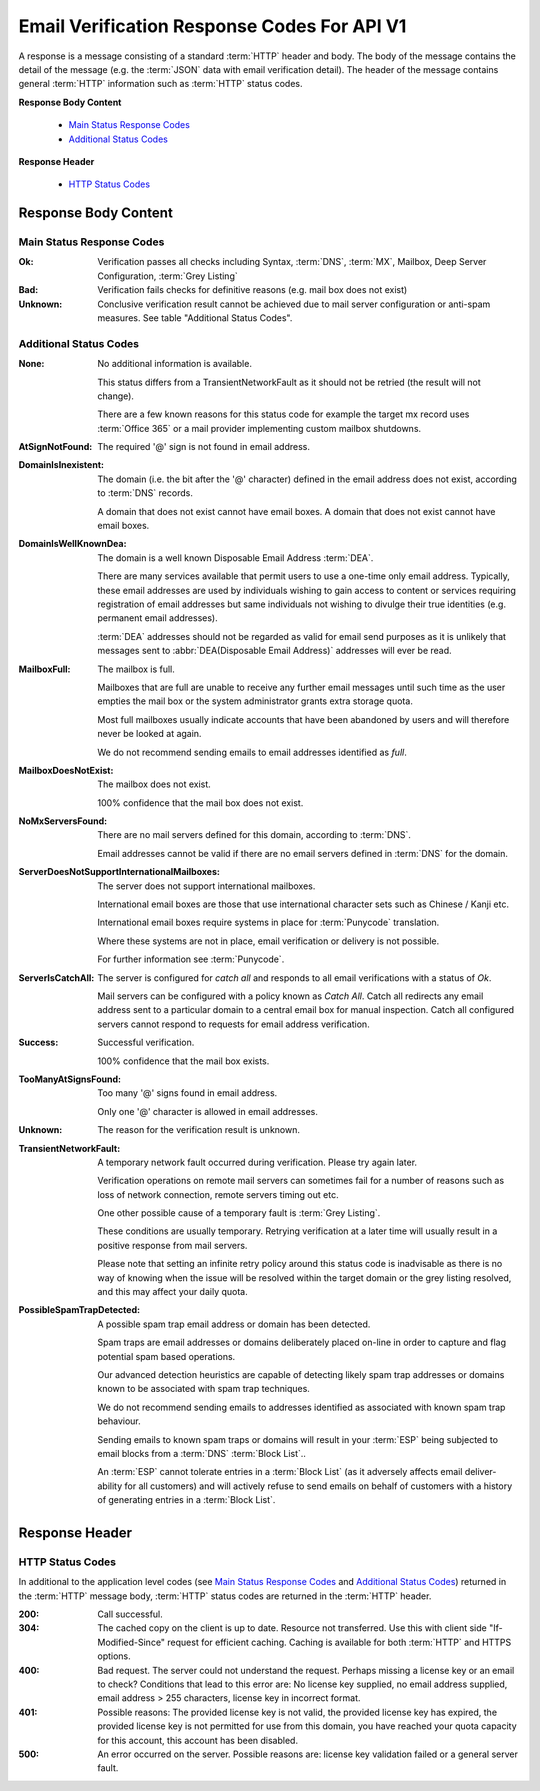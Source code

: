 
.. _Detailed Response Codes:

Email Verification Response Codes For API V1
============================================
A response is a message consisting of a standard :term:`HTTP` header and body. 
The body of the message contains the detail of the message (e.g. the :term:`JSON` data with email verification detail). 
The header of the message contains general :term:`HTTP` information such as :term:`HTTP` status codes.

**Response Body Content**

 * `Main Status Response Codes`_
 * `Additional Status Codes`_
 
**Response Header**

 * `HTTP Status Codes`_


Response Body Content
---------------------

.. _Main Status Response Codes:

Main Status Response Codes
^^^^^^^^^^^^^^^^^^^^^^^^^^
:Ok:
	Verification passes all checks including Syntax, :term:`DNS`, 
	:term:`MX`, Mailbox, Deep Server Configuration, :term:`Grey Listing`

:Bad:
	Verification fails checks for definitive reasons (e.g. mail box does not exist)
	
:Unknown:
	Conclusive verification result cannot be achieved due to mail server configuration 
	or anti-spam measures. See table \"Additional Status Codes\".

.. _Additional Status Codes:
	
Additional Status Codes
^^^^^^^^^^^^^^^^^^^^^^^
:None:
	No additional information is available. 
	
	This status differs from a TransientNetworkFault as it should not be retried 
	(the result will not change).
	
	There are a few known reasons for this status code for example the target mx record uses 
	:term:`Office 365` or a mail provider implementing custom mailbox shutdowns.
	
:AtSignNotFound:
	The required '@' sign is not found in email address.

:DomainIsInexistent:
	The domain (i.e. the bit after the '@' character) defined in the email address 
	does not exist, according to :term:`DNS` records.

	A domain that does not exist cannot have email boxes. A domain that does not 
	exist cannot have email boxes.

:DomainIsWellKnownDea:
	The domain is a well known Disposable Email Address :term:`DEA`.

	There are many services available that permit users to use a one-time 
	only email address. Typically, these email addresses are used by 
	individuals wishing to gain access to content or services requiring 
	registration of email addresses but same individuals not wishing to 
	divulge their true identities (e.g. permanent email addresses).

	:term:`DEA` addresses should not be regarded as valid for email 
	send purposes as it is unlikely that messages sent to :abbr:`DEA(Disposable Email Address)` 
	addresses will ever be read.
	
:MailboxFull:
	The mailbox is full.

	Mailboxes that are full are unable to receive any further email 
	messages until such time as the user empties the mail box or the 
	system administrator grants extra storage quota.

	Most full mailboxes usually indicate accounts that have been 
	abandoned by users and will therefore never be looked at again.

	We do not recommend sending emails to email addresses identified 
	as *full*.
	
:MailboxDoesNotExist:
	The mailbox does not exist.
	
	100% confidence that the mail box does not exist.
	
:NoMxServersFound:
	There are no mail servers defined for this domain, according to :term:`DNS`.
	
	Email addresses cannot be valid if there are no email servers 
	defined in :term:`DNS` for the domain.
	
:ServerDoesNotSupportInternationalMailboxes:
	The server does not support international mailboxes.
	
	International email boxes are those that use international 
	character sets such as Chinese / Kanji etc.
	
	International email boxes require systems in place for :term:`Punycode` 
	translation.

	Where these systems are not in place, email verification or delivery 
	is not possible.
	
	For further information see :term:`Punycode`.
	
:ServerIsCatchAll:
	The server is configured for *catch all* and responds to all 
	email verifications with a status of *Ok*.

	Mail servers can be configured with a policy known as *Catch All*. 
	Catch all redirects any email address sent to a particular 
	domain to a central email box for manual inspection. Catch all 
	configured servers cannot respond to requests for email address verification.
	
:Success:
	Successful verification.
	
	100% confidence that the mail box exists.
	
:TooManyAtSignsFound:
	Too many '@' signs found in email address.

	Only one '@' character is allowed in email addresses.
	
:Unknown:
	The reason for the verification result is unknown.
	
:TransientNetworkFault:
	A temporary network fault occurred during verification. Please try again later.

	Verification operations on remote mail servers can sometimes fail for a number 
	of reasons such as loss of network connection, remote servers timing out etc.
	
	One other possible cause of a temporary fault is :term:`Grey Listing`.

	These conditions are usually temporary. Retrying verification at a later time 
	will usually result in a positive response from mail servers.
	
	Please note that setting an infinite retry policy around this status code is 
	inadvisable as there is no way of knowing when the issue will be resolved within 
	the target domain or the grey listing resolved, and this may affect your daily quota.

:PossibleSpamTrapDetected:
	A possible spam trap email address or domain has been detected.

	Spam traps are email addresses or domains deliberately placed on-line 
	in order to capture and flag potential spam based operations.

	Our advanced detection heuristics are capable of detecting likely 
	spam trap addresses or domains known to be associated with spam trap techniques.

	We do not recommend sending emails to addresses identified as associated 
	with known spam trap behaviour.

	Sending emails to known spam traps or domains will result in your :term:`ESP` 
	being subjected to email blocks from a :term:`DNS` :term:`Block List`..

	An :term:`ESP` cannot tolerate entries in a :term:`Block List` (as it adversely 
	affects email deliver-ability for all customers) and will actively refuse 
	to send emails on behalf of customers with a history of generating entries in a :term:`Block List`.

	
Response Header
---------------

..	_HTTP Status Codes:

HTTP Status Codes
^^^^^^^^^^^^^^^^^
In additional to the application level codes (see `Main Status Response Codes`_ and `Additional Status Codes`_) 
returned in the :term:`HTTP` message body, :term:`HTTP` status codes are returned in the :term:`HTTP` header.

:200:
	Call successful.
	
:304:
	The cached copy on the client is up to date. Resource not transferred. Use this with client side 
	"If-Modified-Since" request for efficient caching. 
	Caching is available for both :term:`HTTP` and HTTPS options.

:400:
	Bad request. The server could not understand the request. Perhaps missing a license key or an email to check?
	Conditions that lead to this error are: No license key supplied, no email address supplied, email address > 255 
	characters, license key in incorrect format.
	
:401:
	Possible reasons: The provided license key is not valid, the provided license key has expired, 
	the provided license key is not permitted for use from this domain, 
	you have reached your quota capacity for this account, 
	this account has been disabled.
	
:500:
	An error occurred on the server. Possible reasons are: license key validation failed or 
	a general server fault.